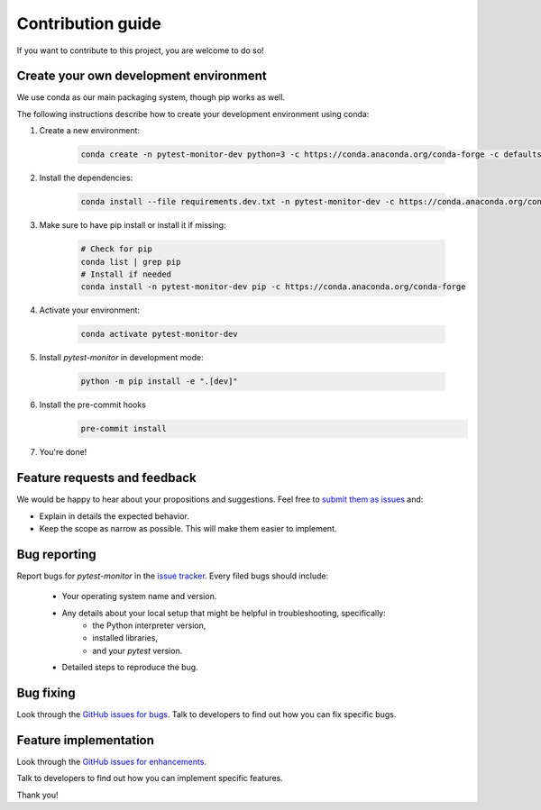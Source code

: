 ==================
Contribution guide
==================

If you want to contribute to this project, you are welcome to do so!

Create your own development environment
---------------------------------------
We use conda as our main packaging system, though pip works as well.

The following instructions describe how to create your development environment using conda:

#. Create a new environment:

    .. code-block:: bash

       conda create -n pytest-monitor-dev python=3 -c https://conda.anaconda.org/conda-forge -c defaults
        
#. Install the dependencies:

    .. code-block:: bash

       conda install --file requirements.dev.txt -n pytest-monitor-dev -c https://conda.anaconda.org/conda-forge -c defaults
        
#. Make sure to have pip install or install it if missing:

    .. code-block:: bash

        # Check for pip
        conda list | grep pip
        # Install if needed
        conda install -n pytest-monitor-dev pip -c https://conda.anaconda.org/conda-forge

#. Activate your environment:

    .. code-block:: bash

        conda activate pytest-monitor-dev

#. Install `pytest-monitor` in development mode:

    .. code-block:: bash

       python -m pip install -e ".[dev]"

#. Install the pre-commit hooks
    .. code-block:: bash

       pre-commit install

#. You're done!

Feature requests and feedback
-----------------------------

We would be happy to hear about your propositions and suggestions. Feel free to
`submit them as issues <https://github.com/CFMTech/pytest-monitor/issues>`_ and:

* Explain in details the expected behavior.
* Keep the scope as narrow as possible.  This will make them easier to implement.


.. _reportbugs:

Bug reporting
-------------

Report bugs for `pytest-monitor` in the `issue tracker <https://github.com/CFMTech/pytest-monitor/issues>`_. Every filed bugs should include:

 * Your operating system name and version.
 * Any details about your local setup that might be helpful in troubleshooting, specifically:
     * the Python interpreter version,
     * installed libraries,
     * and your `pytest` version.
 * Detailed steps to reproduce the bug.

.. _fixbugs:

Bug fixing
----------

Look through the `GitHub issues for bugs <https://github.com/CFMTech/pytest-monitor/issues>`_.
Talk to developers to find out how you can fix specific bugs.

Feature implementation
----------------------

Look through the `GitHub issues for enhancements <https://github.com/CFMTech/pytest-monitor/labels/type:%20enhancement>`_.

Talk to developers to find out how you can implement specific features.

Thank you!
